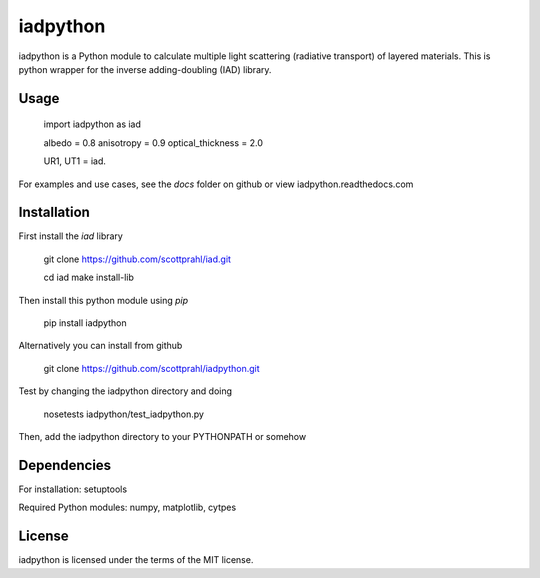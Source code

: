 iadpython
========

iadpython is a Python module to calculate multiple light scattering (radiative
transport) of layered materials.  This is python wrapper for the inverse adding-doubling
(IAD) library.

Usage
-----

    import iadpython as iad
    
    albedo = 0.8
    anisotropy = 0.9
    optical_thickness = 2.0
    
    UR1, UT1 = iad.
    
For examples and use cases, see the `docs` folder on github or view
iadpython.readthedocs.com

Installation
------------

First install the `iad` library

    git clone https://github.com/scottprahl/iad.git

    cd iad
    make install-lib

Then install this python module using `pip`

    pip install iadpython

Alternatively you can install from github

    git clone https://github.com/scottprahl/iadpython.git

Test by changing the iadpython directory and doing

    nosetests iadpython/test_iadpython.py

Then, add the iadpython directory to your PYTHONPATH or somehow


Dependencies
------------
For installation: setuptools

Required Python modules: numpy, matplotlib, cytpes


License
-------

iadpython is licensed under the terms of the MIT license.